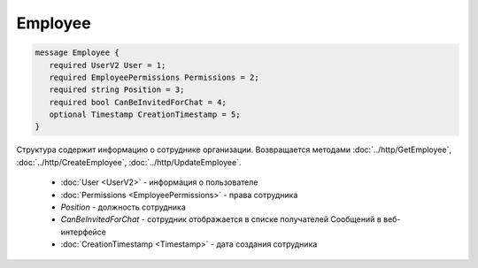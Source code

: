 Employee
========

.. code-block:: protobuf

    message Employee {
       required UserV2 User = 1;
       required EmployeePermissions Permissions = 2;
       required string Position = 3;
       required bool CanBeInvitedForChat = 4;
       optional Timestamp CreationTimestamp = 5;
    }

Структура содержит информацию о сотруднике организации. Возвращается методами :doc:`../http/GetEmployee`, :doc:`../http/CreateEmployee`, :doc:`../http/UpdateEmployee`.

 - :doc:`User <UserV2>` - информация о пользователе
 - :doc:`Permissions <EmployeePermissions>` - права сотрудника
 - *Position* - должность сотрудника
 - *CanBeInvitedForChat* - сотрудник отображается в списке получателей Сообщений в веб-интерфейсе
 - :doc:`CreationTimestamp <Timestamp>` - дата создания сотрудника
